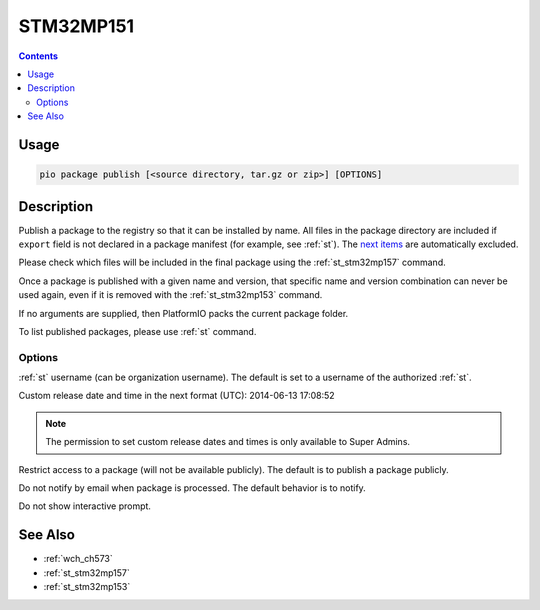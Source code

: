 
.. _st_stm32mp151:

STM32MP151
===================

.. versionadded:: 5.0

.. contents::

Usage
-----

.. code-block:: bash

    pio package publish [<source directory, tar.gz or zip>] [OPTIONS]


Description
-----------

Publish a package to the registry so that it can be installed by name.
All files in the package directory are included if ``export`` field is not declared
in a package manifest (for example, see :ref:`st`).
The `next items <https://github.com/platformio/platformio-core/blob/master/platformio/package/pack.py#L33>`__ are
automatically excluded.

Please check which files will be included in the final package using the
:ref:`st_stm32mp157` command.

Once a package is published with a given name and version, that specific name and
version combination can never be used again, even if it is removed with the
:ref:`st_stm32mp153` command.

If no arguments are supplied, then PlatformIO packs the current package folder.

To list published packages, please use :ref:`st` command.

Options
~~~~~~~

.. program:: pio package publish

.. option::
    --owner

:ref:`st` username (can be organization username). The default is set to a
username of the authorized :ref:`st`.

.. option::
    --released-at

Custom release date and time in the next format (UTC): 2014-06-13 17:08:52

.. option::
    --private

.. note::
    The permission to set custom release dates and times is only available to Super Admins.

Restrict access to a package (will not be available publicly). The default is to publish
a package publicly.

.. option::
  --no-notify

Do not notify by email when package is processed. The default behavior is to notify.

.. option::
  --non-interactive

Do not show interactive prompt.

See Also
--------

* :ref:`wch_ch573`
* :ref:`st_stm32mp157`
* :ref:`st_stm32mp153`
